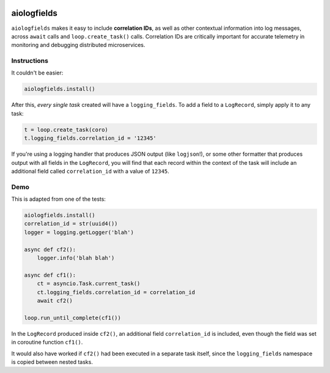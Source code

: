 .. image:: https://travis-ci.org/cjrh/aiologfields.svg?branch=master
    :target: https://travis-ci.org/cjrh/aiologfields

.. image:: https://coveralls.io/repos/github/cjrh/aiologfields/badge.svg?branch=master
    :target: https://coveralls.io/github/cjrh/aiologfields?branch=master

.. image:: https://img.shields.io/pypi/pyversions/aiologfields.svg
    :target: https://pypi.python.org/pypi/aiologfields

.. image:: https://img.shields.io/github/tag/cjrh/aiologfields.svg
    :target: https://img.shields.io/github/tag/cjrh/aiologfields.svg

.. image:: https://img.shields.io/badge/install-pip%20install%20aiologfields-ff69b4.svg
    :target: https://img.shields.io/badge/install-pip%20install%20aiologfields-ff69b4.svg

.. image:: https://img.shields.io/pypi/v/aiologfields.svg
    :target: https://img.shields.io/pypi/v/aiologfields.svg

.. image:: https://img.shields.io/badge/calver-YYYY.MM.MINOR-22bfda.svg
    :target: http://calver.org/


aiologfields
======================

``aiologfields`` makes it easy to include **correlation IDs**, as well
as other contextual information into log messages, across ``await``
calls and ``loop.create_task()`` calls.  Correlation IDs are critically
important for accurate telemetry in monitoring and debugging distributed
microservices.

Instructions
------------

It couldn't be easier:

.. code-block:: python

    aiologfields.install()

After this, *every single task* created will have a ``logging_fields``.
To add a field to a ``LogRecord``, simply apply it to any task:

.. code-block:: python

    t = loop.create_task(coro)
    t.logging_fields.correlation_id = '12345'

If you're using a logging handler that produces JSON output
(like ``logjson``!), or some other formatter that produces output with
all fields in the ``LogRecord``, you will find that each record within the
context of the task will include an additional field called ``correlation_id``
with a value of ``12345``.

Demo
----

This is adapted from one of the tests:

.. code-block:: python

    aiologfields.install()
    correlation_id = str(uuid4())
    logger = logging.getLogger('blah')

    async def cf2():
        logger.info('blah blah')

    async def cf1():
        ct = asyncio.Task.current_task()
        ct.logging_fields.correlation_id = correlation_id
        await cf2()

    loop.run_until_complete(cf1())

In the ``LogRecord`` produced inside ``cf2()``, an additional field
``correlation_id`` is included, even though the field was set in
coroutine function ``cf1()``.

It would also have worked if ``cf2()`` had been executed in a separate
task itself, since the ``logging_fields`` namespace is copied between
nested tasks.
